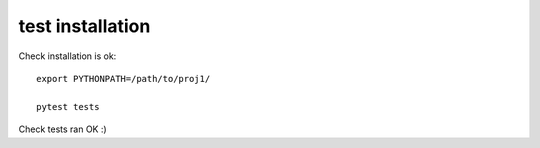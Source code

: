 test installation
===================


Check installation is ok:

::

	export PYTHONPATH=/path/to/proj1/

	pytest tests


Check tests ran OK :)


